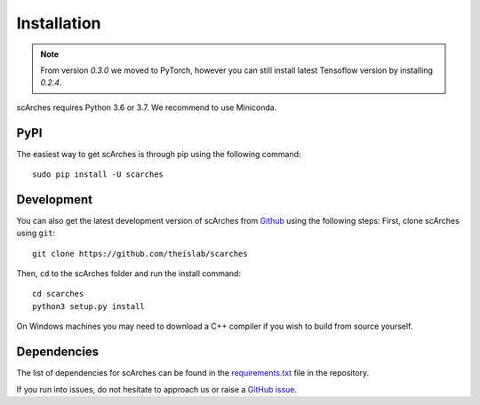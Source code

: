 Installation
============

.. note::

   From version `0.3.0` we moved to PyTorch, however you can still install latest
   Tensoflow version by installing `0.2.4`.
   
scArches requires Python 3.6 or 3.7. We recommend to use Miniconda.

PyPI
--------


The easiest way to get scArches is through pip using the following command::

    sudo pip install -U scarches

Development
---------------

You can also get the latest development version of scArches from `Github <https://github.com/theislab/scarches/>`_ using the following steps:
First, clone scArches using ``git``::

    git clone https://github.com/theislab/scarches


Then, ``cd`` to the scArches folder and run the install command::

    cd scarches
    python3 setup.py install

On Windows machines you may need to download a C++ compiler if you wish to build from source yourself.

Dependencies
------------

The list of dependencies for scArches can be found in the `requirements.txt <https://github.com/theislab/scarches/blob/master/requirements.txt>`_ file in the repository.

If you run into issues, do not hesitate to approach us or raise a `GitHub issue <https://github.com/theislab/scarches/issues/new/choose>`_.
